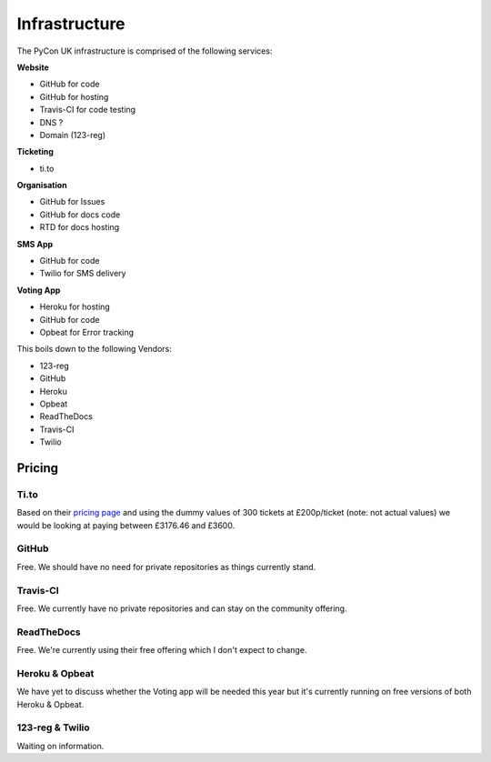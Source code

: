 Infrastructure
==============

The PyCon UK infrastructure is comprised of the following services:

**Website**

* GitHub for code
* GitHub for hosting
* Travis-CI for code testing
* DNS ?
* Domain (123-reg)


**Ticketing**

* ti.to


**Organisation**

* GitHub for Issues
* GitHub for docs code
* RTD for docs hosting


**SMS App**

* GitHub for code
* Twilio for SMS delivery

**Voting App**

* Heroku for hosting
* GitHub for code
* Opbeat for Error tracking


This boils down to the following Vendors:

* 123-reg
* GitHub
* Heroku
* Opbeat
* ReadTheDocs
* Travis-CI
* Twilio


Pricing
-------

Ti.to
`````
Based on their `pricing page <https://ti.to/pricing>`_ and using the dummy values of 300 tickets at £200p/ticket (note: not actual values) we would be looking at paying between £3176.46 and £3600.

GitHub
``````
Free. We should have no need for private repositories as things currently stand.

Travis-CI
`````````
Free. We currently have no private repositories and can stay on the community offering.

ReadTheDocs
```````````
Free. We're currently using their free offering which I don't expect to change.

Heroku & Opbeat
```````````````
We have yet to discuss whether the Voting app will be needed this year but it's currently running on free versions of both Heroku & Opbeat.

123-reg & Twilio
````````````````
Waiting on information.

